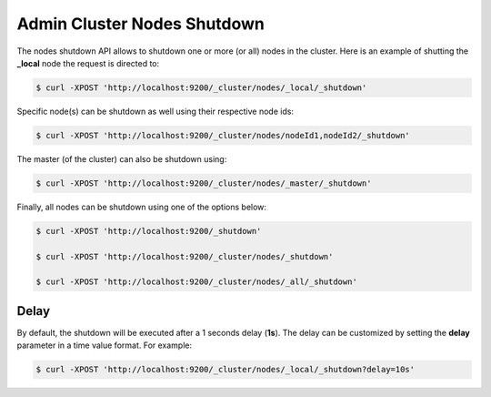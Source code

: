 ============================
Admin Cluster Nodes Shutdown
============================

The nodes shutdown API allows to shutdown one or more (or all) nodes in the cluster. Here is an example of shutting the **_local** node the request is directed to:


.. code-block:: js

    $ curl -XPOST 'http://localhost:9200/_cluster/nodes/_local/_shutdown'


Specific node(s) can be shutdown as well using their respective node ids:


.. code-block:: js

    $ curl -XPOST 'http://localhost:9200/_cluster/nodes/nodeId1,nodeId2/_shutdown'


The master (of the cluster) can also be shutdown using:


.. code-block:: js

    $ curl -XPOST 'http://localhost:9200/_cluster/nodes/_master/_shutdown'


Finally, all nodes can be shutdown using one of the options below:


.. code-block:: js

    $ curl -XPOST 'http://localhost:9200/_shutdown'
    
    $ curl -XPOST 'http://localhost:9200/_cluster/nodes/_shutdown'
    
    $ curl -XPOST 'http://localhost:9200/_cluster/nodes/_all/_shutdown'


Delay
=====

By default, the shutdown will be executed after a 1 seconds delay (**1s**). The delay can be customized by setting the **delay** parameter in a time value format. For example:


.. code-block:: js

    $ curl -XPOST 'http://localhost:9200/_cluster/nodes/_local/_shutdown?delay=10s'


